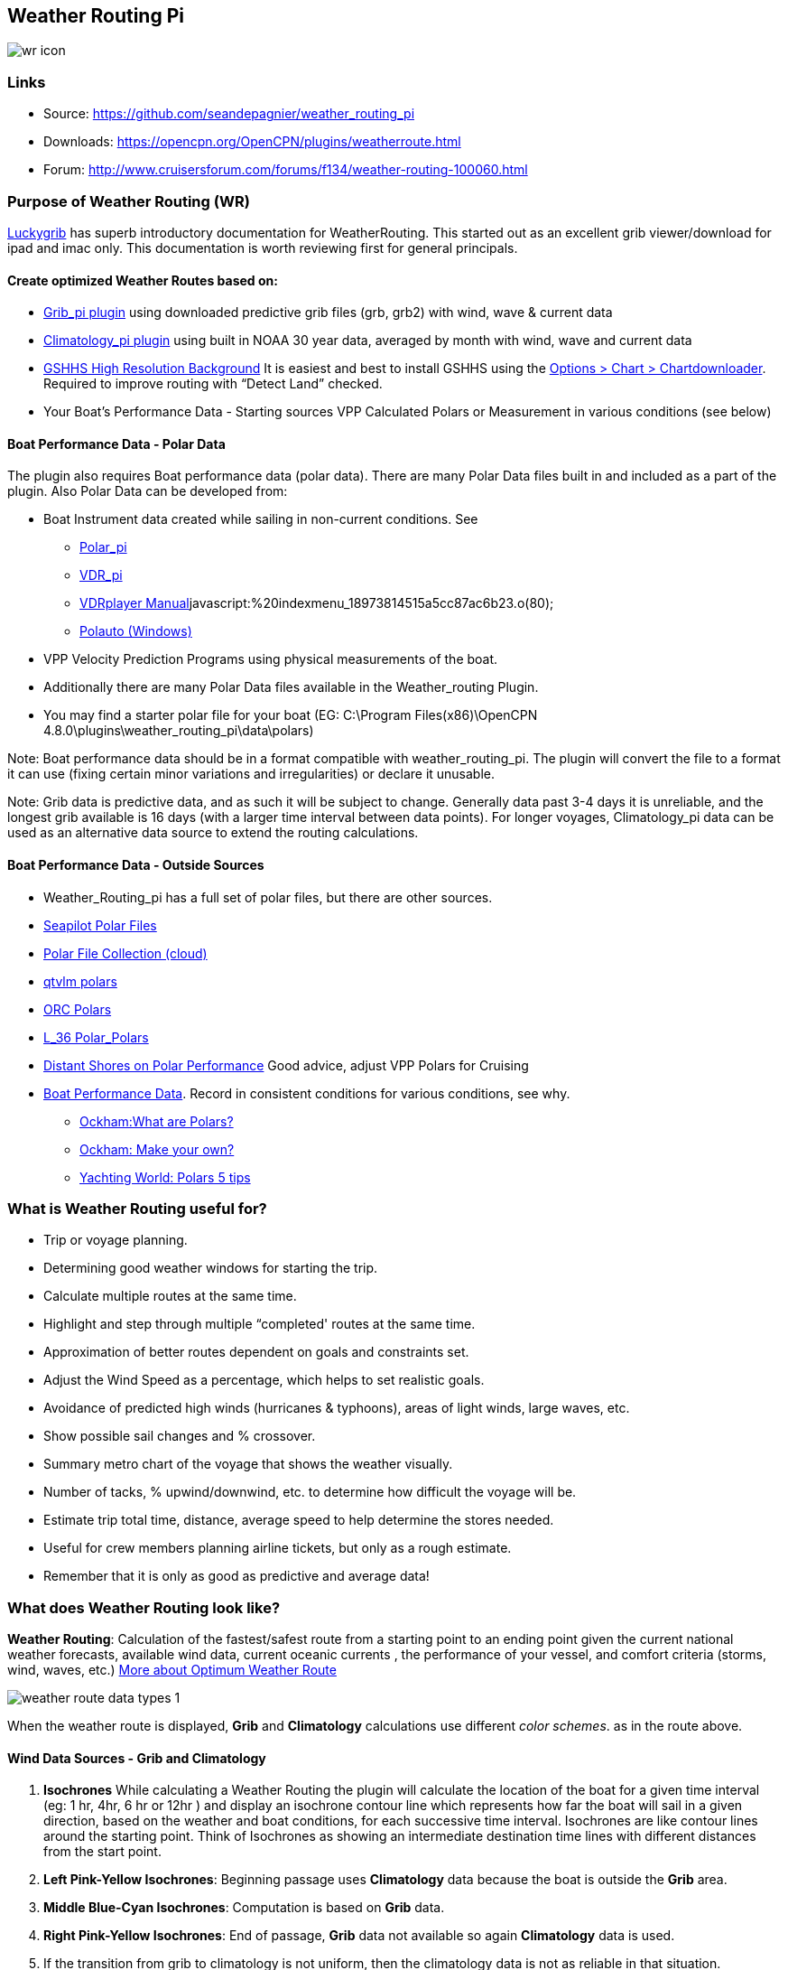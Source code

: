 == Weather Routing Pi

image:images/wr-icon.jpeg[]

=== Links

* Source: https://github.com/seandepagnier/weather_routing_pi +
* Downloads: https://opencpn.org/OpenCPN/plugins/weatherroute.html +
* Forum:
http://www.cruisersforum.com/forums/f134/weather-routing-100060.html +

=== Purpose of Weather Routing (WR)

https://routing.luckgrib.com/intro/index.html[Luckygrib] has superb introductory documentation for WeatherRouting. This started out as an excellent grib viewer/download for ipad and imac only. This documentation is worth reviewing first for general principals.

==== Create optimized Weather Routes based on:

* link:../included_plugins/grib_weather.html[Grib_pi plugin] using
downloaded predictive grib files (grb, grb2) with wind, wave & current data
* link:climatology.html[Climatology_pi plugin] using built in NOAA 30 year data, averaged by month with wind, wave and current data
* link:../../charts/chart_sources.html#high_resolution_background_map[GSHHS
High Resolution Background] It is easiest and best to install GSHHS using the
https://opencpn.org/wiki/dokuwiki/doku.php?id=opencpn:opencpn_user_manual:charts:chart_downloader_tab[Options
> Chart > Chartdownloader]. Required to improve routing with “Detect Land” checked.
* Your Boat's Performance Data - Starting sources VPP Calculated Polars or Measurement in various conditions (see below)

==== Boat Performance Data - Polar Data

The plugin also requires Boat performance data (polar data). There are many Polar Data files built in and included as a part of the plugin. Also Polar Data can be developed from:

* Boat Instrument data created while sailing in non-current conditions.
See
** link:../sailing/polar.html[Polar_pi]
** link:../logs/vdr.html[VDR_pi]
** link:../../../supplementary_software/nmea_instruments.html#nmea_server_for_tests[VDRplayer Manual]javascript:%20indexmenu_18973814515a5cc87ac6b23.o(80);
** link:../../../supplementary_software/polauto.html[Polauto (Windows)]
* VPP Velocity Prediction Programs using physical measurements of the boat.
* Additionally there are many Polar Data files available in the
Weather_routing Plugin.
* You may find a starter polar file for your boat (EG: C:\Program Files(x86)\OpenCPN 4.8.0\plugins\weather_routing_pi\data\polars)

Note: Boat performance data should be in a format compatible with
weather_routing_pi. The plugin will convert the file to a format it can use (fixing certain minor variations and irregularities) or declare it unusable.

Note: Grib data is predictive data, and as such it will be subject to change. Generally data past 3-4 days it is unreliable, and the longest grib available is 16 days (with a larger time interval between data points). For longer voyages, Climatology_pi data can be used as an alternative data source to extend the routing calculations.

==== Boat Performance Data - Outside Sources

* Weather_Routing_pi has a full set of polar files, but there are other
sources.
* https://www.seapilot.com/features/download-polar-files/[Seapilot Polar
Files]
* https://www.cruisersforum.com/forums/f121/polar-files-collection-219560.html[Polar
File Collection (cloud)]
* http://download.meltemus.com/polars/[qtvlm polars]
* https://jieter.github.io/orc-data/site/[ORC Polars]
* https://l-36.com/polar_polars.php[L_36 Polar_Polars]
* https://distantshores.ca/boatblog_files/sailing-polar-performance.php[Distant
Shores on Polar Performance] Good advice, adjust VPP Polars for Cruising
* link:weather_routing.html#boat_performance_data_-_polar_data[Boat
Performance Data]. Record in consistent conditions for various
conditions, see why.
** http://www.ockam.com/2013/06/03/what-are-polars/[Ockham:What are Polars?]
** http://www.ockam.com/2008/02/19/make-polar/[Ockham: Make your own?]
** https://www.yachtingworld.com/features/5-tips-developing-polar-diagrams-optimise-speed-71464[Yachting World: Polars 5 tips]

=== What is Weather Routing useful for?

* Trip or voyage planning.
* Determining good weather windows for starting the trip.
* Calculate multiple routes at the same time.
* Highlight and step through multiple “completed' routes at the same time.
* Approximation of better routes dependent on goals and constraints set.
* Adjust the Wind Speed as a percentage, which helps to set realistic goals.
* Avoidance of predicted high winds (hurricanes & typhoons), areas of light winds, large waves, etc.
* Show possible sail changes and % crossover.
* Summary metro chart of the voyage that shows the weather visually.
* Number of tacks, % upwind/downwind, etc. to determine how difficult the voyage will be.
* Estimate trip total time, distance, average speed to help determine the stores needed.
* Useful for crew members planning airline tickets, but only as a rough estimate.
* Remember that it is only as good as predictive and average data!

=== What does Weather Routing look like?

*Weather Routing*: Calculation of the fastest/safest route from a
starting point to an ending point given the current national weather forecasts, available wind data, current oceanic currents , the performance of your vessel, and comfort criteria (storms, wind, waves, etc.) http://www.altendorff.co.uk/archives/1151[More about Optimum
Weather Route]

image:images/weather_route_data_types_1.png[]

When the weather route is displayed, *Grib* and *Climatology*
calculations use different _color schemes_. as in the route above.

==== Wind Data Sources - Grib and Climatology

. *Isochrones* While calculating a Weather Routing the plugin will
calculate the location of the boat for a given time interval (eg: 1 hr, 4hr, 6 hr or 12hr ) and display an isochrone contour line which
represents how far the boat will sail in a given direction, based on the weather and boat conditions, for each successive time interval.
Isochrones are like contour lines around the starting point. Think of Isochrones as showing an intermediate destination time lines with different distances from the start point.
. *Left Pink-Yellow Isochrones*: Beginning passage uses *Climatology*
data because the boat is outside the *Grib* area.
. *Middle Blue-Cyan Isochrones*: Computation is based on *Grib* data.
. *Right Pink-Yellow Isochrones*: End of passage, *Grib* data not
available so again *Climatology* data is used.
. If the transition from grib to climatology is not uniform, then the climatology data is not as reliable in that situation.

image:images/irma-cuba-2-puerto-rico.jpeg[]

Cuba to Puerto Rico,title="Irma Cuba to Puerto Rico"]]

Example: Routing from Cuba to Puerto Rico through Hurricane Irma.(Don't ever do this!) Showing Grib_pi “Weather Data” (Right Click on Chart) and Weather_routing View > Report & View > Plot.

==== Terminology and Route Icons

. *Route or Optimal Route:* Thick magenta line from the start “triangle” to the finish “X”.
. *Cursor Route*: Thin yellow line that follows the cursor around. This is the optimal route to the cursor.
. *Triangle*: Start point defined by the “Weather Routing Position”
selected in the “Configuration”.
. *X*: End point defined by the “Weather Routing Position” selected in the “Configuration”.
. *Square*: Small squares along the route, are *sail/polar file* changes [Not shown].
. *Circle* on the route is the calculated *Boat location* for that time frame.
. *Configuration* and *Computation* of a routing is at the center of the plugin.
* link:weather_routing/settings.html[Configuration Defaults] Options and Constraints you may need for reference.
* link:weather_routing/information.html[Configuration Terminology]
Definitions available from within the Plugin, *Help > Information* Menu. Reference link:../../terminology.html[Common Terms] used in this Manual.
. Also look at the next screenshot below for examples.

==== Techniques and Tools

. *link:weather_routing/information.html[Configuration Terminology]*
Definitions available from within the Plugin, *Help > Information* Menu. Review this carefully while stepping through the plugin menus, looking particularly at *Edit Boat.xml* and *Edit Polar File (.csv, .txt, .pol)*
Understand the menu system here and how it works. Boat.xml simply
contains a list of boat polar files to use in the routing. The polar files can be edited, saved and saved as.

Weather Routing is a deep plugin which can use three other plugins
concurrently, so stick to basics when starting out.

. *Grib Step Through* Step through the Grib file changing time, frame by frame, hour by hour, to understand the Routing better.
. *Data at Cursor*: Run your cursor along the route with the *Grib_pi*
Menu and “Wind speed at Cursor” on. It is very useful for diagnostics along a problematic route.
. *Grib Weather Table*: When a grib shows on the screen, right click and pick “Weather Table” (see screenshot below)
. *WeatherRouting additional information* After computation of a
routing, highlight the Configuration, pick _View_ in the menu at the top then select *Settings, Statistics, Report, Plot or Cursor* for more information. (See screenshot below for examples)
. *WeatherRouting settings* Pick View > Settings.

==== Summary

. Use the *Grib Plugin* and recently downloaded grib files for
completing grib predictive routing (1-8 days).
. Use the *Climatology Plugin* to find and plan long term cruising
routes, (most useful in prevailing winds areas).
. Use both Grib +++and+++ Climatology data, to allow the routing to be extended past the time/date range of the grib file, which uses Climatology data to extend the Routing based on NOAA “average” or “most likely” data.
. Use both Grib +++and+++ Climatology to use “tidal current data” if the grib does not contain it, or to use climatology to avoid areas ofcyclones.
. Your first goal should be to read this manual several times while
trying to understand the menus and structure. Then to make a routing yourself. The “Configuration” and “Computation” of an optimal weather routing is at the heart of this plugin.

=== Cleanup of Prior Installation

Generally we recommend that the plugin and configuration artifacts
should be completely removed before installation of the new version, in order to allow the intended initialization files to be copied from the System files ProgramFiles (x86) folders to User Files ProgramData. The plugin expects a clean environment before initializing and copying the appropriate files into the user directories. You must “Clean” your opencpn files of all weather_routing files and folders or the initialization that is required will not occur. For windows users, from:

. C:\Program Files (x86)\OpenCPN 4.8.0 —> Run Uninstall
Weather_routing.exe as administrator.
. C:\ProgramData\opencpn —> Open opencpn.ini in Notepad++ and remove all lines for weather_routing and weatherrouting, including the order of plugins “weatherrouting” reference.
. C:\ProgramData\opencpn\plugins —> Remove the Weather_routing
directory.

=== Download and Installation

https://opencpn.org/OpenCPN/plugins/weatherroute.html[Download Page:
Linux, Windows, Mac]

Make sure you choose the file that is compatible with your computer system. +
In this manual we presume it's Windows, so we choose the *Windows
setup-package*.

We assume you know where to find the files you download from the
Internet (if you don't: quit now and read the manual of your computer
before doing anything else with it

Double-click the downloaded file (with “weather_routing_pi” in the name and ”.exe“ as extension) and follow the set-up instructions. If you are doing parallel installs of OpenCPN make sure the plugin goes into the proper version of OpenCPN!

That's it. But before you can actually *use* Weather_Routing_pi, you first have to link:../install_and_enable.html[Enable] the plug-in in OpenCPN.

link:../included_plugins/grib_weather.html[Grib_pi plugin] is included with OpenCPN, but you will need to install
link:climatology.html[Climatology_pi plugin] if you wish to use that type of data.

==== Enable OpenGL

You need to activate OpenGL in order to have the route display on top of the grib layer!

==== Source Code

https://github.com/seandepagnier/weather_routing_pi

==== Cruisers Forum Thread

http://www.cruisersforum.com/forums/f134/weather-routing-100060.html[Weather Routing]

=== Standard Actions

==== Goal

Weather_routing is remarkably flexible, but with that comes complexity. New users must not dive in changing settings without understanding what they are doing or how it affects “*Computation*”.

. Generally the “*Reset*” settings are the most reliable settings
available and after hitting “*Reset*” most of the settings can be left alone.
. However there are definitely some settings the user must set manually in order to get any results! The goal here is to make your first routing compute properly and
“*Complete*”.

Please follow this tutorial carefully and you will succeed the first time. Once you get familiar with the interface and have had successes, learn all the features gradually, changing and adjusting one setting at a time.

==== 1.Setup Grib_pi Data

link:../included_plugins/grib_weather.html[Grib_pi] is installed with OpenCPN. Learn how to use it and download a fresh Grib file with wind, current & waves.

* Initially the grib area should be larger than the area between start and finish by at least two time intervals,

* Should be for more days than expected (refine this later).

* Set the grib at the *starting time* and then move it _one or two time intervals forward_, later with more experience you may set the Grib data and time at what you want.

image:images/ccc-castine-grib.png[]

==== 2. Setup Climatology_pi Data

link:climatology.html[Climatology_pi] should be installed as directed.

* Enable Climatology_pi. Learn how to use it.

* When Climatology_pi is *Enabled* under _Options > Plugins_ , the
“*Weather_routing Configuration*” - _Data Source_ - *Climatology
Dropdown Menu* (_Disable, Cumulative Map, Cumulative Calms, Most Likely,Average_) will become accessible for selection.
* The *Weather_Routing Plugin* will access _Climatology data_
automatically once these settings are selected.


image:images/climatology-wind-current-cape-lookout.jpeg[]


Climatology NOAA 30 year average Wind and Current data in September near Cape Lookout

image:images/climatology-wind.jpeg[]

Climatology Configuration of Wind Roses (Size=100 and Spacing=50 is good
too.) +

==== 3. Install GSHHS High Resolution Background

Download and install to improve routing with “Detect Land” checked.

* link:../../charts/chart_sources.html#high_resolution_background_map[GSHHS High Resolution Background]

If you are working with Land Interface a lot, this is not optional! Best to install it.

==== 4. Weather Routing Setup

===== Four Transatlantic Configurations that will Compute using Climatology Wind Data

Confirm that the Weather_Routing Plugin has been installed.

+++*Files & Pathnames*+++

It is important that you use this configuration for Windows (Linux use comparable User accessible directories):

. Main Path for support files:
_C:\ProgramData\opencpn\plugins\weather_routing_
. WeatherRoutingConfiguration.xml:
_C:\ProgramData\opencpn\plugins\weather_routing_
. Polar Files (.pol,.txt,.csv):
_C:\ProgramData\opencpn\plugins\weather_routing\polars_
. Boat.Xml Files: _C:\ProgramData\opencpn\plugins\weather_routing\boat_

(Note the weather_routing installation may not create these files in the correct location, and may put them under _C:\Program Files
(x86)\opencpn\plugins\weather_routing/data_. If this is the case, just download the Weather Routing Setup files below and install as shown above.

Weather Route setup for MacOS and for inclusion in the Weather Routing wiki.

===== Run some Weather Routing Routes

. Start Climatology_pi, although it will start automatically if called.
. Start Grib_pi (normally used, but not necessary with the default
“Configurations” which use Climatology.
. Set the Grib Date has been already set in the default configurations.
. Then open Weather_routing_pi.
. Confirm the “Boat section” path is correct as shown above in the
Pathname list.
. Confirm the “Polar” path is correct as shown above in the Pathname list.
. In the menu you should find 5 configurations for transatlantic routes.
. Pick a route and then select “Compute from the bottom of the menu.
. Check that the isobars and route is drawn.
. Try “Computing” the other routes, noticing how the settings have been changed, and what files are being used.
. Once you are pretty confident about this, go to the next step, which is to create your own configurations.

===== Computation of 4 Routes

There are 4 Weather Routings in “*Weather-Routing-Setup*” that should *Complete* using the wind data from Climatology. +

==== 5. WR Not a substitute for sound judgment & realistic goals

*You* must _Configure_ weather_routing to match your _sound judgment_ and _realistic goals_. You are in control, use your own judgement when you review the results. *This cannot be emphasized enough.* Weather_Routing_pi is just a tool in your hands, you are in control.

==== 6. WeatherRoutingConfiguration.XML Menu

image:images/weatherroutingconfiguration-positions.jpeg[]


If the plugin is downloaded and installed, with default settings
unchanged (or “Reset All” is used), the plugin should create an
optimized weather routing with just a few specific additional settings and “computation”.

* Complete link:weather_routing.html#setup_grib_pi_data[Setup Grib_pi Data] and link:weather_routing.html#setup_climatology_pi_data[Setup
Climatology_pi Data] as described above.

* Start by clicking on the Toolbar Weather_routing plugin Icon to open the Weather_routing_Configuration Menu.

* WR WeatherRoutingConfiguration.xml Menu

image:images/weatherroutingconfiguration-positions.jpeg[]

* Define two *Weather Route Positions* on the chart within the “grib
area”. Hover the mouse at a selected location, _Right Click_, and then pick “*Weather Route Position*” from the popup menu. Make a “*Boston*” and a “*Halifax*” Weather Route Position.

image:images/wr-new-position.jpeg[]

* In the _WR WeatherRoutingConfiguration.xml_ menu select
**Configuration**__New__. _The Weather Routing Configuration_ Menu will appear with “Start”=Boston and “End”=Halifax.

image:images/wr-new-configuration.jpeg[]

==== 7. Weather Routing Configuration Menu

* Scan the setting to check that they are as shown in the image.

* Check *Start* and *End* selections. If not correct, select these WP Positions from the respective dropdowns.

image:images/wr-wr-configuration.jpeg[]

* *Set Start Date & Time*. If you have set start date & time in Grib_pi
as described above.
* From the _Weather Routing Configuration Menu_ click *Grib Time* to set the Start Date/Time used by the “Configuration” for the routing. The *Grib Time* used will be the current frame used and visible in Grib_pi. There are other ways to do this, but use this way to start.

==== 8. WR Configuration > Boat.xml Menu - Edit

Weather_routing_pi uses _[Boat].xml_ files to store multiple
_[Polar].pol, *.csv or *.txt_ filenames which are used with the Current ”_Configuration_”. Also the _[Boat].xml_ file can be _“Save as Boat”_ to another boat filename such as _Boat-Test.xml_ or
_[Your-Boat-Medium-Wind-Heavy-Sea-Clean-Bottom].xml_.

image:images/wr-config-boat-xml.jpeg[]

Many new users have have trouble “Completing” Weather Route
Configurations due to _Polar:Fail_ messages, which is often because the single polar they have used only has TWS from 6-20 knots and does not span the entire true wind speed range of the particular grib file being used.

To help new users when starting out, we will create a *Boat-test.xml*
file that references three “polar-xx-xxx-x-xx.pol” files which cover a full TWS (True Wind Speed) range of 0-60 knots. The Weather_routing Configuration will utilize the best polar information from the multiple polar files in *Boat-test.xml* after computing the “Sail/Polar Crossover” calculations between the different polar files being used.

link:images/boat-test-xml.zip[Three Boat.xml zipped files] 

unzip to
_C:\ProgramData\opencpn\plugins\weather_routing\boat_ which are
preconfigured files that should work with the Polar and WeatherRoutingConfiguration.XML file downloads. These files are the same
as
*https://opencpn.org/wiki/dokuwiki/doku.php?id=opencpn:opencpn_user_manual:toolbar_buttons:plugins:weather:weather_routing#weather_routing_setup[Weather_Routing_Setup]*
above.

* Boat.XML
* Boat-test.XML
* Boat-Test-Power.XML

Later on, after some successful weather routings, users are encouraged to create separate boat performance _[polar].pol_ files for:

* Sets of Sails Used (Sail Changes, First & Second Reefs)
* Sea conditions (Waves - Rough, Chop, Height, Period)
* Boat load (Race Light, Cruising, Heavy)
* Boat bottom condition (Smooth, Grass, Barnacles, Loaded)

Example of useful Polars for your boat:

. LW-light wind (0-5 knots) Sail set #1
. MW-medium wind (5-18 knots) Sail set #2
. HW-heavy wind (18-24 knots) Sail set #3
. SW-storm wind (24-32 knots) Sail set #4
. GW-gail wind (32-60 knots) Hove to, Drogue.
. LW-lightwind-Power (0-3 knots) Polluting Internal Combustion Engine

Using the sails normally used for each type of wind, such that the full
range of True Wind Speed (TWS) is represented (0-60 knots).

NOTE: These files can be inspected and edited with a text editor such as
Notepad++ or they can more easily be edited using the _Polar section_
*Edit* Menu and the two Tabs *Grid* and *Dimensions*. Learn how they are
formatted (particularly *.pol) as this will assist you in creating
useful polars for your boat. +
 +
*Polar Files for Learning (User Friendly)*

link:weather_routing/polars-pol.zip[Polars-Pol.zip]

Please Download, unzip and copy the six *.pol files listed below into your data\polars directory. For Windows use:
_C:\ProgramData\opencpn\plugins\weather_routing\data\polars_ These files are the same as
*https://opencpn.org/wiki/dokuwiki/doku.php?id=opencpn:opencpn_user_manual:toolbar_buttons:plugins:weather:weather_routing#weather_routing_setup[Weather_Routing_Setup]*
above.

Three Stepped Range TWS Files used together (use either Sail or Power for TWS-0-6)

. TWS-0-6-Power.pol (power for light winds)
. TWS-0-6.pol (sail)
. TWS-0-20.pol
. TWS-20-60.pol

image:images/tws-0-6-power.jpeg[]

image:images/tws-6-20.jpeg[]

image:images/tws-20-60.jpeg[]

Single File with Full Range TWS 0-60 knots

. Test-TWS-0-20+60.pol

image:images/test-tws-0-20_60.jpeg[]

[Boat].xml files are normally located here for Windows:
_C:\ProgramData\opencpn\plugins\weather_routing_

In *Boat.xml Menu* _Edit_ please *Add* these files

. TWS-0-6-Power.pol (use power in light winds)
. TWS-0-20.pol
. TWS-20-60.pol

Use of these three files will cover a wide wind range from 0-60 knots (with 0-6 under power). If you just want to use one file for TWS 0-60 knots use Test-TWS-0-20+60.pol.

Once the three files have been added, next pick *Save as Boat* then type
*Boat-Test* and “Save” to create and save “Boat-Test.xml”

Now when *Computing* “new” *Configurations* first check the
configuration by selecting *Boat-Test.xml* at the Boat section “….” just
ahead of “Edit” in the “Configuration” Menu. Once that completes
properly, then create a “Boat.xml” file for your boat with reference to your normal boat polars and use that.

===== Plot Tab

Shows the highlighted polar file graphically as a familiar polar
diagram. Note that the dropdown menus at the bottom provide different useful ways of viewing the boat performance data.

image:images/wr-config-boat-polar-test.xml-polar-tab.jpeg[]

===== Cross over Chart Tab

Shows the Sail/Polar Cross over calculations.

image:images/wr-config-boat-polar-text-xml-cross-over-chart-tab.jpeg[] 
 

===== Stats Tab

Shows target speeds.

image:images/wr-config-boat-polar-test-xml-stats-tab.jpeg[]

*Complete Setting up “Boat” Performance & Polars*

* Weather_routing_pi will use this data to calculate the most favorable route.

* Later you can find a Boat Polar file that is closer to your boat.

* Click *Save Boat* to close the menu and save the
*[Boat]/Polar-Test.xml* file.

* Then “*Close*” *Weather Routing Configuration* Menu.

==== 9. Compute "Configuration" in WeatherRoutingConfiguration.xml Menu

* In the _WR WeatherRoutingConfiguration.xml_ menu, highlight the
_Configuration_ you've created and select *Compute*.

* Now new isochrones will be created and a weather routing from Boston to Halifax will be “*completed*”.

link:weather_routing/wr-compute.jpg.detail.html[image:weather_routing/wr-compute.jpeg[Weather Routing Compute,title="Weather Routing Compute",width=600]] +

==== 10. Messages in Configuration Window

In the Configuration Menu after “Compute”, a message will show to the right of the Configuration.

“Complete” affirms that the computations completed. “Fail” indicates they did not and that some setup parameter may be out of range. The failure messages have been made to be more descriptive to help.

If your polar doesn't include boat speeds:

. Above a windspeed that the grib tries to use, it will fail to route.
. Below a windspeed that the grib tries to use, it will fail to route.

There are many reasons a *Computation* cannot complete, or fail. The computation is dependent on:

. Wind Data (grib_pi or climatology_pi) - Start & End data/time of the file, interval downloaded.
. Boat Polar File - Correct format, with a wind range that matches the grib data.
. Time Interval Issues - Sometimes a 1/2hr or 1hr interval will yield a better route than 3hr or 3hr. Sometimes that is the difference between “Completion” and “Fail”.
. Max Diverted Route - Normal setting is 100 degrees, which speeds up calculations, but with longer time intervals, you may have to set this on something like 140-160 degrees to complete the routing, particularly when the Finish is near land with Islands and Peninsulas around.
. Configuration settings which must be made to be compatible with the data to Complete:
.. Interval Issues - Too long a calculation interval for the distance between start and end.
.. Land Detail - Detect land is checked and the High Resolution GSHHS
Shoreline is not installed.
.. Land Interface Issues - Routing near land is complex, if there is a failure at the interface with land zoom in and look at the Isobars.
Sometimes they are not calculated for all locations due to the
complexity of the land (limited by too many iterations). In that case try making a new Weather Routing Position nearby where there are isobars shown.
.. Max Diverted Course - When “Polar:Fail” or “Polar:No Data” occurs
near the “finish” using large Time Intervals (4hr - 24hr). Zoom in and look at the route, isochrones, finish, and land. If the route is almost completed to “Finish” (with land, islands and peninsulas around) try changing Max Diverted Course from 100 degrees to 150 degrees and run it again. It will probably complete.

Different Time Intervals - Everything Else is the same.

Beginners should first try a simple route, with starting point and end point, 5 degree steps, and possibly a 3 hour time interval until they see it is working. The time interval depends on the speed of the boat and distance traveled, grib file downloaded.

. If the Configuration was completing *Computation* earlier and you changed a setting, check that first.
. If a Configuration fails, another thing to try is *Reset All*, and go through the setup sequence above, again.
. If “Polar:Failed” try increasing or reducing the _Weather Routing_ __Configuration__**Wind** *Strength %* (50%, 150%) because the Polar
File may not have the required winds specified. The grib file may have periods of very high winds or very low winds which are not covered by the polar diagram wind range.
. Then try using different data, either change the grib start date, moving it forward, or try using only Climatology Data, or change the Polar File to something else, or add multiple polar files, just to get the Configuration working.

==== 11. Configuration - Edit

Provides setup flexibility for various factors:

. Start location, date and time. End location.
. Step duration for isochrones in hours and minutes (12 hours for long
routes, 1 hour for shorter)
. For Time Step I generally start larger and once things are working, go smaller, the distance governs what the tme step is.
. Divide the time expected to sail the course into 10 and use that
number for the Time Step. Then adjust as needed.
. Degree Steps (5 degree steps is faster than 1 degree steps). Generally
leave Courses (relative to true wind) alone, From 0 to 180 by 5 degrees is fine.
. Boat Performance based on editing boat specifications or based on a polar data file.
. Set constraints on various factors such as max wind, swell, waves,
latitude, max diverted course etc…
. Start Grib_pi and/or Climatology_pi
. Set Grib_pi to the date and time you want to use.
. Then go to the Weather_routing Config menu and pick “Grib Time”
. Set options like detect land, currents, inverted regiions, anchoring.
. Routes can be Edited (created, selected, renamed, reset and exported.)

image:images/wd-boat-edit.jpeg[]

Configuration and Edit
Boat.xml,title="WR Configuration and Edit Boat.xml",width=600]]

==== 12. View

===== Settings

To eliminate the black lines of all Alternate Routes, in Settings you
can set the alternate route thickness to zero.

===== Statistics

===== Report

===== Plot

===== Cursor Position

==== 13. Use with Grib_pi

Boat position (round circle) is when stepping through the grib file (assuming you use a grib file and not climatology of course).

image:images/wxrte-grib-time-control.png[]

Moreover, if multiple routes are computed and shown (selected), when stepping through the grib the boat position is shown simultaneously on each route.

that: when you step through the grib you will see the boat position at that current grib time (not “the multipier of the two time intervals”).
This can be right on an isochrone or between two isochrones (if grib interval is smaller than wxrte time interval).

==== 14. Use with Climatology

==== 15. Use with Route Manager

The *Route Manager* can be used for listing the weather route. _Right click_ a weather route and pick “_Properties_”. Also a Weather Routing can be Exported to a gpx file or saved to a Route in Route Manager.

==== 16. Other Uses

In addition to “Standard actions” Weather_Routing_pi will work with
other *Plugins*

==== Two Grib Files (Wind + Current)

Weather Routing will use two grib files that are loaded by Grib_pi. This
is useful when you have downloaded a GFS Wind and Pressure Grib, and an
RTOFS Current Grib of similar time period and resolution. First
https://opencpn.org/wiki/dokuwiki/doku.php?id=opencpn:opencpn_user_manual:plugins:included_plugins:grib_weather#load_two_grib_files_concurrently_wind_current[Load
two Grib Files Concurrently (Wind + Current)] in Grib_pi. Then in WR
Configuration check the Currents box.

image:images/wx-route-2grib-grib_current.jpeg[]

In this Baltic Sea example there is an underlying current file with black arrows and the area of the grib is shown in light read. The wind +
pressure grib is shown with brown arrows with feathers.

==== Ocpn_Draw_pi (Boundary with guid)

Create Boundaries recognized by Weather_Routing_pi. Useful for guiding routing.

image::images/wr-ockam-polar-grib-4day-with-boundary.jpeg[image]

Red hatched Boundary along the Nova Scotia coast was created in
Ocpn_Draw and used in weather_routing, to prevent routing in that area.

image:images/wx-rte-boundary-guard-zone-grib-clim.jpeg[]

Red hatched Boundary created with Ocpn_Draw and used in Weather Routing
Configuration > Options > Basic Tab > Check “Detect Boundary”

==== Watchdog_pi Alarms

(anchor, boundary, speed, course, deadman, NMEA etc.)

Set various parameters (range in meters, degrees, time in seconds or
minutes, speed etc.)

=== FAQ

This section is meant to deal with various questions that might arise
when using the pi. Example: (Why) Can(‘t) I? Answer: +

==== Why does the "Computation" of a "Configuration" always fail with the message "Polar:Fail"? It is very frustrating.

. See:
https://www.cruisersforum.com/forums/f134/weather-routing-100060-71.html#post2461392[CF Thread Polar Fail]

. {blank}

==== What can I do about "Polar:Fail"?

. Add other polars to the boat file to cover those wind speeds.
. Increase or Decrease the Interval, try 1 hr to 8hr. This does make a difference, and sometimes an alternate optimal route will appear.
. Reduce Wind to 50% or 25%.
. Increase Wind to 110% or 125%.
. Use Boat.XML or Boat-Test.xml with TWS 0-60 knots.(original file, unchanged)
. Use a different set of Polars.
. Find the high or low wind area and times, then change the route
accordingly.
. Try a different grib file from another time with in the same area.
. Zoom into where it fails and look. Near land can cause problems.
. Try making a slightly new Destination point if it fails just short.

==== I can't seem to get this to complete a weather routing, what is wrong?

. Undo the most recent changes you have made if you had it was working
recently.
. When this happens go back to basics, Reset to default settings. See the http://www.cruisersforum.com/forums/f134/weather-routing-100060-2.html#post2461969[CF Post] 

about this and refer to the default list in this manual above. Or
download the
*https://opencpn.org/wiki/dokuwiki/doku.php?id=opencpn:opencpn_user_manual:toolbar_buttons:plugins:weather:weather_routing#weather_routing_setup[Weather_Routing_Setup]*
above, install it again and start over.

==== Routings, with climatology only, seem to be missing voyage data, such as duration, time of start and finish--If we are using a specific date and time for the start, why is this happening?

It is most likely that the routing did not reach the destination.
-Understand that the routing ends if destination is inside two
isochrones, which is likely what you have, but remember between these two isochrones the boat can only move in straight lines and if there's land in the way, the destination could be unreachable. Islands and Harbors are very prone to this kind of issue.

Try a new destination (or start) well outside of the harbor. This issue occurs at both the start and the finish when the routing is tends to be near land with islands, harbors and complex shorelines, or try shortening the interval.

==== Why doesn't synchronize position on route, display with grib display? No red circle.

Try uninstalling the weather_routing plugin and removing all files and configuration from the system as outlined in the manual then re-install and make a new configuration. Now you should see a red circle moving along the route as you step thru the Grib file.

==== Edit Boat > Plot Tab What is the difference between the faint yellow line and the magenta line?

. These are the optimum upwind and downwind lines for best velocity made good. The colors show up best with the left dropdown set on “Speed” rather than “Plot”

image:images/editboat-plottab.png[]

==== View > Route Position > Boat Speed

. Boat Speed is shown as SOG and SOW when they are different. If they are the same, only one value is shown.

==== Weather_Routing Time Intervals and Grib Data Time Intervals

When you step through the grib you will see the boat position at that current grib time. This can be right on an isochrone or between two isochrones (if grib interval is smaller than wxrte time interval).

Grib data Time Interval: Available in 3,6 and 12 hour intervals.
Weather_Routing Time Interval: Often set to a smaller interval, say 3 or 1 hour intervals. But sometimes to complete to the destination the interval has to be set considerably smaller, say 10 minutes.
Weather_routing will then interpolate the Grib file interval down to 10 minutes. When you try to step through the grib file to understand the conditions on the routing, you will jump across the interpolated isochrones. This is determined by the weatherrouting time interval.

For example: From the WeatherRoutingConfiguration results the arrival time is 21:33, for a departure at 12:00. This means a duration of 9 hours, or three grib intervals of 3 hours. Consistent with the 3 steps in grib controller (3 hour time intervals). If you have weather_routing time interval set to 10 minutes, the boat will skip over 18 isochrones for each step of the grib controller.

==== How do I eliminate all black alternate routes?

View > Settings “Alternates for all isochrones” is unchecked and there are still black alternate routes showing. How do I eliminate them? Set alternate route thickness to “0” on the View > Settings menu.

==== How can I edit or move an existing WR Position?

Create a new position with the same name to replace it. There is then a prompt to overwrite the old location. This works from the context menu on the chart also.

=== Supplemental Hardware and Software

* Polar tools - Polar_pi, Polauto (Windows) (See above)
* Voyage Recordings to create polars: Use Opencpn VDR_pi RPI3 or Yacht Devices Voyage Recorder
* Yacht Devices using Excel:

http://www.yachtd.com/downloads/polar_diagram.pdf[Case: How to plot a polar diagram for a yacht using data collected by Voyage Recorder]

* Additional Polars http://download.meltemus.com/polars/[Qtvlm Polars]

We contributed so there may be duplicates.

=== Warnings

==== Warning about Data

Weather_routing is only as good as the data provided by the Grib plugin and the Climatology plugin.

. *Grib plugin*: Depends on recent download grib files from Noaa and other sources. Downloaded Grib predicitions can change significantly over several days. The longer the grib prediction is, the less reliable the grib can be.
. *Climatology plugin*: Can be used for analyzing long crusing routes through various seasons and constraints, but does not take into account the current weather conditions which often vary significantly from the 30 year average, especially outside of prevailing wind areas.
. *These planning tools* may be helpful, but should be taken with a
healthy “grain of salt” as any good sailor (who looks out to the
horizon) should know.

==== Warning about Weather Routes

The weather routes created may not consider or “see” normal navigation considerations and issues, therefore every route should be checked very carefully for navigation markers, shallow depths, bad currents, rocks, land and other obstacles and hazards.

==== Developer Notes regarding Packaging for Configuration of the Installation files

Stelian wrote:

In fact, the paths in WeatherRoutingConfig.xml and the boat XML files need to be there, because they tell the plugin where to find the corresponding boat/polar files. And since there might be several boat or polar names with the same name (but located in different folders), the paths need to tell which one is to be used.

However, there is one exception to this: at the packaging time, we don't know where the files will be installed - we know we want to put these in the user directory (ProgramData), but this path is dynamic, it depends on the user name (in case of multiuser systems). For example, on Linux, it might be /home/stelian/.opencpn/plugins/… or /home/rick!

So what we've done is to change the code to allow the config file to use name without the path. The plugin, when it tries to open the file and if there is no path before, will automatically append the user directory path.
This is why the xml files containing the default configuration need to have only the filenames and not the paths inside.

Moreover, the files can contain the path to the contours. This path, once again, is dependent on the user. So we've just removed the CrossOverContours from the boat xml files, and made sure that the plugin will regenerate the contours upon start.

For the date problems, well, we simply noticed in the XML file that the dates were in mm/dd/yy format, so I've just modified them to yyyy-mm-dd, (if you had saved the files using the current version of the plugin this should have been done automatically).

There was an hour issue too, the file had 09:00 (local time I suppose), I put 00:00:00 instead, I don't think it matters much anyway for such long routes.

I also renamed a boat.XML file to .xml (notice case), it's more standard that way (I know that windows doesn't care much, but on the other systems the conventions are quite strong).

=== Notes

New dialog to display which sail plan is at the cursor in View→Cursor Position. Alternately it might be interesting to have a display option to color the route map the same as the cross-over chart. There is a box on the route to show each sail change.

=== Author

Weather_routing_pi is written by Sean D`Epagnier programmer excellente.
http://seandepagnier.users.sourceforge.net/[Sean's Website]
